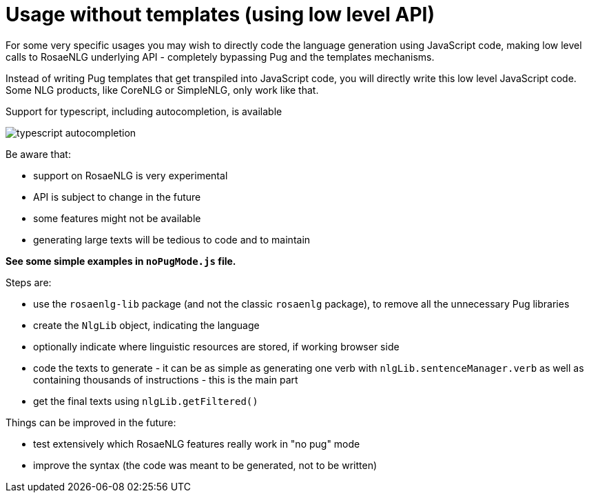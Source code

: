 // Copyright 2021 Ludan Stoecklé
// SPDX-License-Identifier: CC-BY-4.0

= Usage without templates (using low level API)

For some very specific usages you may wish to directly code the language generation using JavaScript code, making low level calls to RosaeNLG underlying API - completely bypassing Pug and the templates mechanisms.

Instead of writing Pug templates that get transpiled into JavaScript code, you will directly write this low level JavaScript code.
Some NLG products, like CoreNLG or SimpleNLG, only work like that.

Support for typescript, including autocompletion, is available

image::autocompletion.png[typescript autocompletion]

Be aware that:

* support on RosaeNLG is very experimental
* API is subject to change in the future
* some features might not be available
* generating large texts will be tedious to code and to maintain

*See some simple examples in `noPugMode.js` file.*

Steps are:

* use the `rosaenlg-lib` package (and not the classic `rosaenlg` package), to remove all the unnecessary Pug libraries
* create the `NlgLib` object, indicating the language
* optionally indicate where linguistic resources are stored, if working browser side
* code the texts to generate - it can be as simple as generating one verb with `nlgLib.sentenceManager.verb` as well as containing thousands of instructions - this is the main part
* get the final texts using `nlgLib.getFiltered()`

Things can be improved in the future:

* test extensively which RosaeNLG features really work in "no pug" mode
* improve the syntax (the code was meant to be generated, not to be written)
